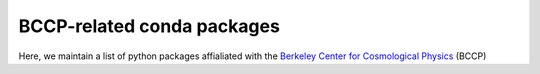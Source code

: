 BCCP-related conda packages
============================

.. image:: https://travis-ci.org/bccp/conda-channel-bccp.svg?branch=master
    :alt: Build Status
    :target: https://travis-ci.org/bccp/conda-channel-bccp
    
Here, we maintain a list of python packages affialiated with the `Berkeley
Center for Cosmological Physics`_ (BCCP)

.. _`Berkeley Center for Cosmological Physics` : http://bccp.berkeley.edu